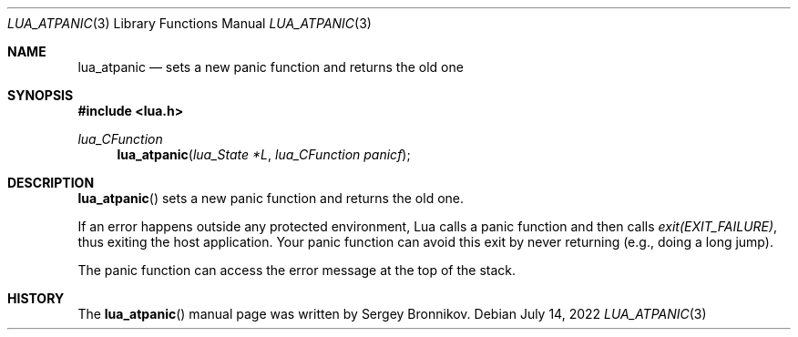 .Dd $Mdocdate: July 14 2022 $
.Dt LUA_ATPANIC 3
.Os
.Sh NAME
.Nm lua_atpanic
.Nd sets a new panic function and returns the old one
.Sh SYNOPSIS
.In lua.h
.Ft lua_CFunction
.Fn lua_atpanic "lua_State *L" "lua_CFunction panicf"
.Sh DESCRIPTION
.Fn lua_atpanic
sets a new panic function and returns the old one.
.Pp
If an error happens outside any protected environment, Lua calls a panic
function and then calls
.Em exit(EXIT_FAILURE) ,
thus exiting the host application.
Your panic function can avoid this exit by never returning (e.g., doing a long
jump).
.Pp
The panic function can access the error message at the top of the stack.
.Sh HISTORY
The
.Fn lua_atpanic
manual page was written by Sergey Bronnikov.
